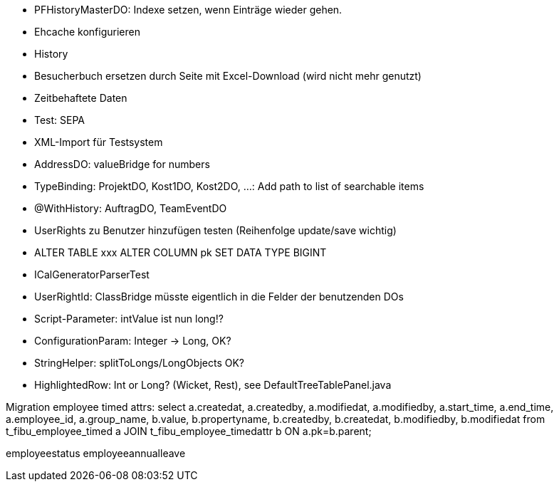 - PFHistoryMasterDO: Indexe setzen, wenn Einträge wieder gehen.
- Ehcache konfigurieren
- History
- Besucherbuch ersetzen durch Seite mit Excel-Download (wird nicht mehr genutzt)
- Zeitbehaftete Daten
- Test: SEPA
- XML-Import für Testsystem
- AddressDO: valueBridge for numbers
- TypeBinding: ProjektDO, Kost1DO, Kost2DO, ...: Add path to list of searchable items
- @WithHistory: AuftragDO, TeamEventDO
- UserRights zu Benutzer hinzufügen testen (Reihenfolge update/save wichtig)
- ALTER TABLE xxx ALTER COLUMN pk SET DATA TYPE BIGINT
- ICalGeneratorParserTest
- UserRightId: ClassBridge müsste eigentlich in die Felder der benutzenden DOs
- Script-Parameter: intValue ist nun long!?
- ConfigurationParam: Integer -> Long, OK?
- StringHelper: splitToLongs/LongObjects OK?
- HighlightedRow: Int or Long? (Wicket, Rest), see DefaultTreeTablePanel.java


Migration employee timed attrs:
select a.createdat, a.createdby, a.modifiedat, a.modifiedby, a.start_time, a.end_time, a.employee_id, a.group_name, b.value, b.propertyname, b.createdby, b.createdat, b.modifiedby, b.modifiedat from t_fibu_employee_timed a JOIN t_fibu_employee_timedattr b ON a.pk=b.parent;

employeestatus
employeeannualleave
